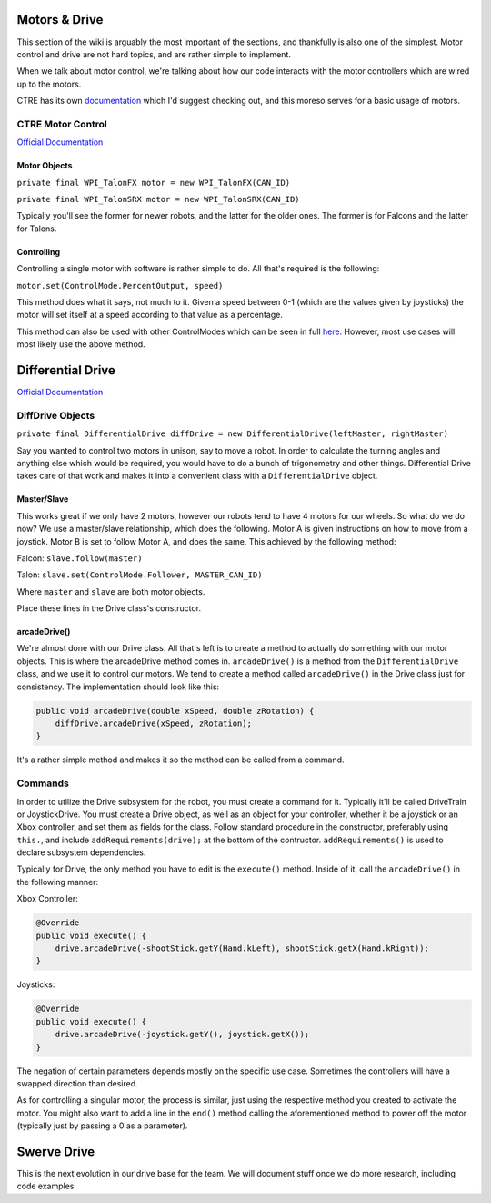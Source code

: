 Motors & Drive
==============

This section of the wiki is arguably the most important of the sections, and thankfully is also one of the simplest. Motor control and drive are not hard topics, and are rather simple to implement.

When we talk about motor control, we're talking about how our code interacts with the motor controllers which are wired up to the motors. 

CTRE has its own `documentation <https://docs.ctre-phoenix.com/en/latest/index.html>`_ which I'd suggest checking out, and this moreso serves for a basic usage of motors.

CTRE Motor Control
------------------

`Official Documentation <https://www.ctr-electronics.com/downloads/api/java/html/classcom_1_1ctre_1_1phoenix_1_1motorcontrol_1_1can_1_1_base_motor_controller.html>`_

Motor Objects
^^^^^^^^^^^^^

``private final WPI_TalonFX motor = new WPI_TalonFX(CAN_ID)``

``private final WPI_TalonSRX motor = new WPI_TalonSRX(CAN_ID)``

Typically you'll see the former for newer robots, and the latter for the older ones. The former is for Falcons and the latter for Talons.

Controlling
^^^^^^^^^^^

Controlling a single motor with software is rather simple to do. All that's required is the following:

``motor.set(ControlMode.PercentOutput, speed)``

This method does what it says, not much to it. Given a speed between 0-1 (which are the values given by joysticks) the motor will set itself at a speed according to that value as a percentage.

This method can also be used with other ControlModes which can be seen in full `here <https://www.ctr-electronics.com/downloads/api/java/html/enumcom_1_1ctre_1_1phoenix_1_1motorcontrol_1_1_control_mode.html#ab4de63991da4d77be1719fd41d0e8035>`_. However, most use cases will most likely use the above method.

Differential Drive
==================

`Official Documentation <https://first.wpi.edu/FRC/roborio/beta/docs/java/edu/wpi/first/wpilibj/drive/DifferentialDrive.html>`_

DiffDrive Objects
-----------------

``private final DifferentialDrive diffDrive = new DifferentialDrive(leftMaster, rightMaster)``

Say you wanted to control two motors in unison, say to move a robot. In order to calculate the turning angles and anything else which would be required, you would have to do a bunch of trigonometry and other things. Differential Drive takes care of that work and makes it into a convenient class with a ``DifferentialDrive`` object.

Master/Slave
^^^^^^^^^^^^

This works great if we only have 2 motors, however our robots tend to have 4 motors for our wheels. So what do we do now? We use a master/slave relationship, which does the following. Motor A is given instructions on how to move from a joystick. Motor B is set to follow Motor A, and does the same. This achieved by the following method:

Falcon: ``slave.follow(master)``

Talon: ``slave.set(ControlMode.Follower, MASTER_CAN_ID)``

Where ``master`` and ``slave`` are both motor objects.

Place these lines in the Drive class's constructor.

arcadeDrive()
^^^^^^^^^^^^^

We're almost done with our Drive class. All that's left is to create a method to actually do something with our motor objects. This is where the arcadeDrive method comes in. ``arcadeDrive()`` is a method from the ``DifferentialDrive`` class, and we use it to control our motors. We tend to create a method called ``arcadeDrive()`` in the Drive class just for consistency. The implementation should look like this:

.. code-block:: java

   public void arcadeDrive(double xSpeed, double zRotation) {
       diffDrive.arcadeDrive(xSpeed, zRotation);
   }

It's a rather simple method and makes it so the method can be called from a command.

Commands
--------

In order to utilize the Drive subsystem for the robot, you must create a command for it. Typically it'll be called DriveTrain or JoystickDrive. You must create a Drive object, as well as an object for your controller, whether it be a joystick or an Xbox controller, and set them as fields for the class. Follow standard procedure in the constructor, preferably using ``this.``\ , and include ``addRequirements(drive);`` at the bottom of the contructor. ``addRequirements()`` is used to declare subsystem dependencies.

Typically for Drive, the only method you have to edit is the ``execute()`` method. Inside of it, call the ``arcadeDrive()`` in the following manner:

Xbox Controller:

.. code-block:: java

       @Override
       public void execute() {
           drive.arcadeDrive(-shootStick.getY(Hand.kLeft), shootStick.getX(Hand.kRight));
       }

Joysticks:

.. code-block:: java

       @Override
       public void execute() {
           drive.arcadeDrive(-joystick.getY(), joystick.getX());
       }

The negation of certain parameters depends mostly on the specific use case. Sometimes the controllers will have a swapped direction than desired.

As for controlling a singular motor, the process is similar, just using the respective method you created to activate the motor. You might also want to add a line in the ``end()`` method calling the aforementioned method to power off the motor (typically just by passing a 0 as a parameter).

Swerve Drive
============

This is the next evolution in our drive base for the team. We will document stuff once we do more research, including code examples